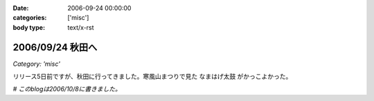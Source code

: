 :date: 2006-09-24 00:00:00
:categories: ['misc']
:body type: text/x-rst

=================
2006/09/24 秋田へ
=================

*Category: 'misc'*

リリース5日前ですが、秋田に行ってきました。寒風山まつりで見た ``なまはげ太鼓`` がかっこよかった。

*# このblogは2006/10/8に書きました。*



.. :extend type: text/html
.. :extend:


.. :comments:
.. :comment id: 2006-10-18.8109647864
.. :title: Re:秋田へ
.. :author: Anonymous User
.. :date: 2006-10-18 17:40:11
.. :email: 
.. :url: 
.. :body:
.. ともこ、ばばへらあいす目撃す。ギザ、食べたし、ウマシ。
.. この間は来てくれてありがとう。何のおかまいもできず、ごめんね。今度はママが（ともこ）がお休みの日に来てください。あなたのお母さんの上京する日を待っています。楽しみです。
.. 
